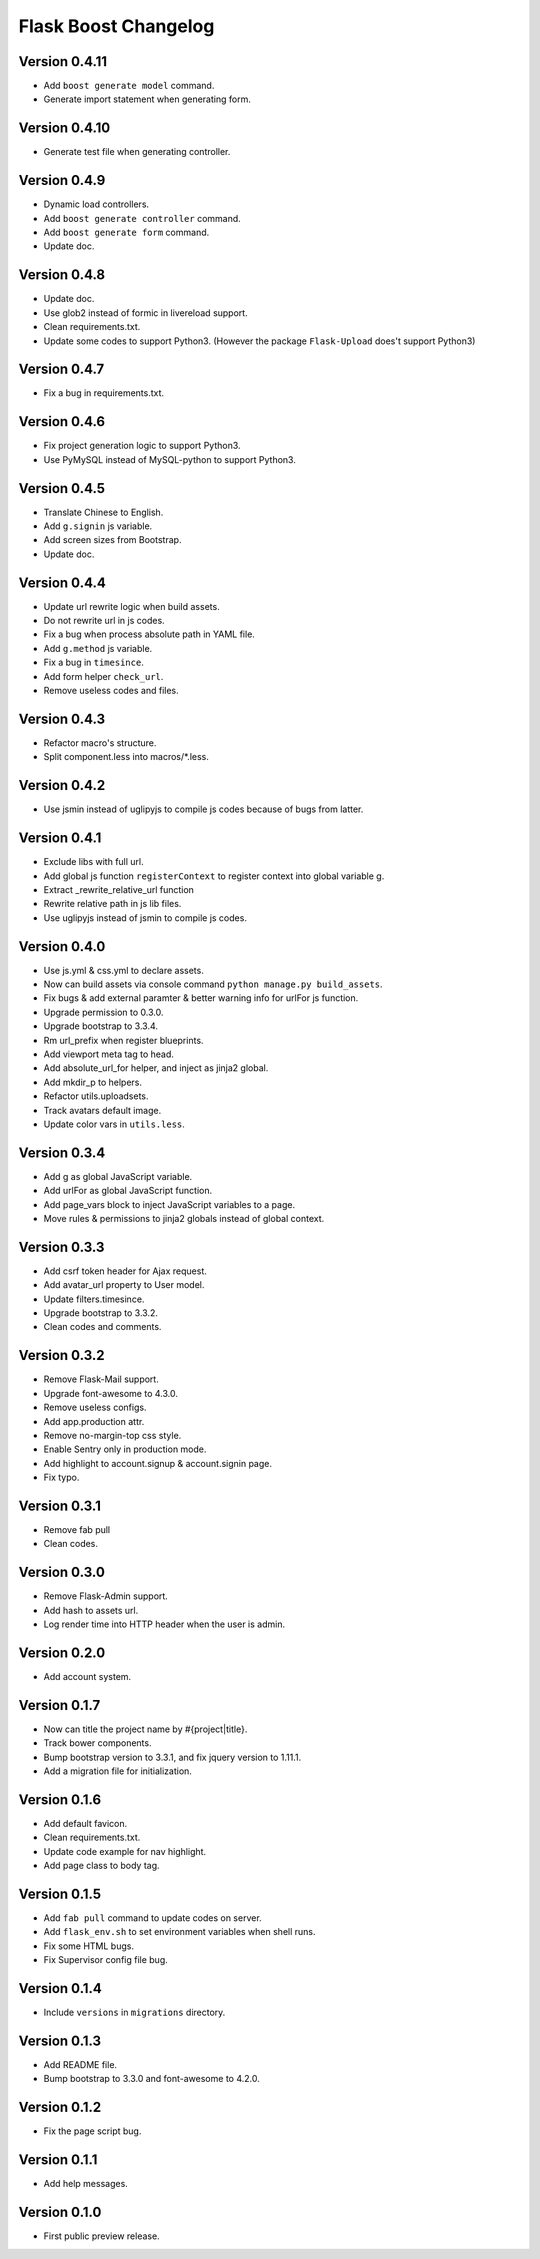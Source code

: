 Flask Boost Changelog
=====================

Version 0.4.11
--------------

* Add ``boost generate model`` command.
* Generate import statement when generating form.

Version 0.4.10
--------------

* Generate test file when generating controller.

Version 0.4.9
-------------

* Dynamic load controllers.
* Add ``boost generate controller`` command.
* Add ``boost generate form`` command.
* Update doc.

Version 0.4.8
-------------

* Update doc.
* Use glob2 instead of formic in livereload support.
* Clean requirements.txt.
* Update some codes to support Python3. (However the package ``Flask-Upload`` does't support Python3)

Version 0.4.7
-------------

* Fix a bug in requirements.txt.

Version 0.4.6
-------------

* Fix project generation logic to support Python3.
* Use PyMySQL instead of MySQL-python to support Python3.

Version 0.4.5
-------------

* Translate Chinese to English.
* Add ``g.signin`` js variable.
* Add screen sizes from Bootstrap.
* Update doc.

Version 0.4.4
-------------

* Update url rewrite logic when build assets.
* Do not rewrite url in js codes.
* Fix a bug when process absolute path in YAML file.
* Add ``g.method`` js variable.
* Fix a bug in ``timesince``.
* Add form helper ``check_url``.
* Remove useless codes and files.

Version 0.4.3
-------------

* Refactor macro's structure.
* Split component.less into macros/*.less.

Version 0.4.2
-------------

* Use jsmin instead of uglipyjs to compile js codes because of bugs from latter.

Version 0.4.1
-------------

* Exclude libs with full url.
* Add global js function ``registerContext`` to register context into global variable g.
* Extract _rewrite_relative_url function
* Rewrite relative path in js lib files.
* Use uglipyjs instead of jsmin to compile js codes.

Version 0.4.0
-------------

* Use js.yml & css.yml to declare assets.
* Now can build assets via console command ``python manage.py build_assets``.
* Fix bugs & add external paramter & better warning info for urlFor js function.
* Upgrade permission to 0.3.0.
* Upgrade bootstrap to 3.3.4.
* Rm url_prefix when register blueprints.
* Add viewport meta tag to head.
* Add absolute_url_for helper, and inject as jinja2 global.
* Add mkdir_p to helpers.
* Refactor utils.uploadsets.
* Track avatars default image.
* Update color vars in ``utils.less``.


Version 0.3.4
-------------

* Add g as global JavaScript variable.
* Add urlFor as global JavaScript function.
* Add page_vars block to inject JavaScript variables to a page.
* Move rules & permissions to jinja2 globals instead of global context.

Version 0.3.3
-------------

* Add csrf token header for Ajax request.
* Add avatar_url property to User model.
* Update filters.timesince.
* Upgrade bootstrap to 3.3.2.
* Clean codes and comments.

Version 0.3.2
-------------

* Remove Flask-Mail support.
* Upgrade font-awesome to 4.3.0.
* Remove useless configs.
* Add app.production attr.
* Remove no-margin-top css style.
* Enable Sentry only in production mode.
* Add highlight to account.signup & account.signin page.
* Fix typo.

Version 0.3.1
-------------

* Remove fab pull
* Clean codes.

Version 0.3.0
-------------

* Remove Flask-Admin support.
* Add hash to assets url.
* Log render time into HTTP header when the user is admin.

Version 0.2.0
-------------

* Add account system.

Version 0.1.7
-------------

* Now can title the project name by #{project|title}.
* Track bower components.
* Bump bootstrap version to 3.3.1, and fix jquery version to 1.11.1.
* Add a migration file for initialization.

Version 0.1.6
-------------

* Add default favicon.
* Clean requirements.txt.
* Update code example for nav highlight.
* Add page class to body tag.

Version 0.1.5
-------------

* Add ``fab pull`` command to update codes on server.
* Add ``flask_env.sh`` to set environment variables when shell runs.
* Fix some HTML bugs.
* Fix Supervisor config file bug.

Version 0.1.4
-------------

* Include ``versions`` in ``migrations`` directory.

Version 0.1.3
-------------

* Add README file.
* Bump bootstrap to 3.3.0 and font-awesome to 4.2.0.

Version 0.1.2
-------------

* Fix the page script bug.

Version 0.1.1
-------------

* Add help messages.

Version 0.1.0
-------------

* First public preview release.